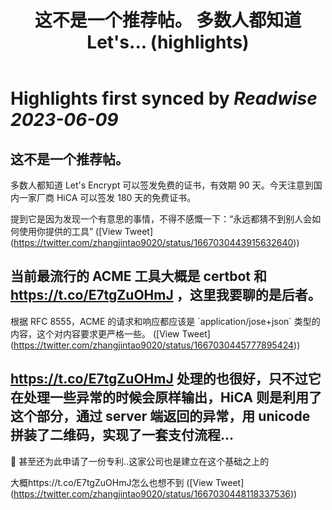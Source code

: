 :PROPERTIES:
:title: 这不是一个推荐帖。 多数人都知道 Let's... (highlights)
:END:
:PROPERTIES:
:author: [[zhangjintao9020 on Twitter]]
:full-title: "这不是一个推荐帖。 多数人都知道 Let's..."
:category: [[tweets]]
:url: https://twitter.com/zhangjintao9020/status/1667030443915632640
:END:

* Highlights first synced by [[Readwise]] [[2023-06-09]]
** 这不是一个推荐帖。

多数人都知道 Let's Encrypt 可以签发免费的证书，有效期 90 天。今天注意到国内一家厂商 HiCA 可以签发 180 天的免费证书。

提到它是因为发现一个有意思的事情，不得不感慨一下：“永远都猜不到别人会如何使用你提供的工具” ([View Tweet](https://twitter.com/zhangjintao9020/status/1667030443915632640))
** 当前最流行的 ACME 工具大概是 certbot 和 https://t.co/E7tgZuOHmJ ，这里我要聊的是后者。

根据 RFC 8555，ACME 的请求和响应都应该是 `application/jose+json` 类型的内容，这个对内容要求更严格一些。 ([View Tweet](https://twitter.com/zhangjintao9020/status/1667030445777895424))
** https://t.co/E7tgZuOHmJ 处理的也很好，只不过它在处理一些异常的时候会原样输出，HiCA 则是利用了这个部分，通过 server 端返回的异常，用 unicode 拼装了二维码，实现了一套支付流程...

🤣 甚至还为此申请了一份专利..这家公司也是建立在这个基础之上的

大概https://t.co/E7tgZuOHmJ怎么也想不到 ([View Tweet](https://twitter.com/zhangjintao9020/status/1667030448118337536))
